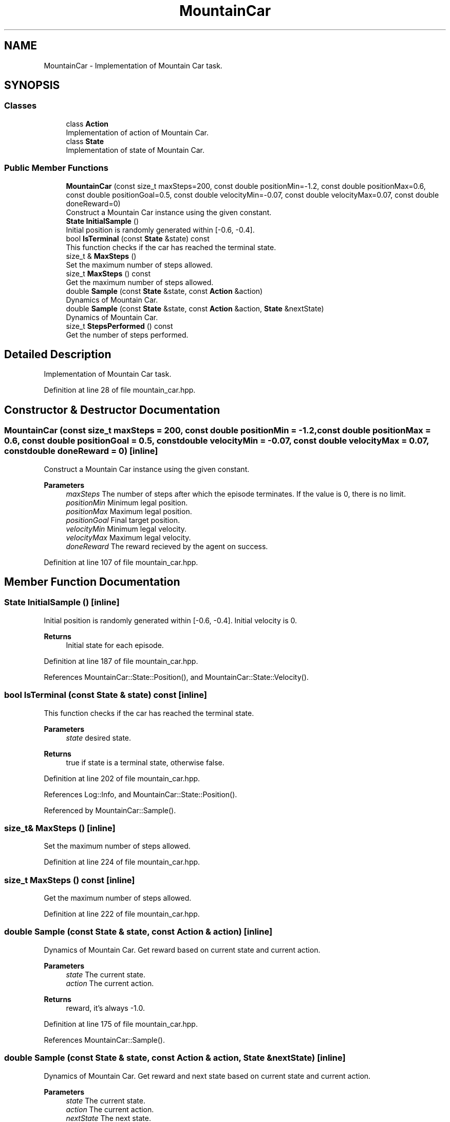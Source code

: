.TH "MountainCar" 3 "Sun Jun 20 2021" "Version 3.4.2" "mlpack" \" -*- nroff -*-
.ad l
.nh
.SH NAME
MountainCar \- Implementation of Mountain Car task\&.  

.SH SYNOPSIS
.br
.PP
.SS "Classes"

.in +1c
.ti -1c
.RI "class \fBAction\fP"
.br
.RI "Implementation of action of Mountain Car\&. "
.ti -1c
.RI "class \fBState\fP"
.br
.RI "Implementation of state of Mountain Car\&. "
.in -1c
.SS "Public Member Functions"

.in +1c
.ti -1c
.RI "\fBMountainCar\fP (const size_t maxSteps=200, const double positionMin=\-1\&.2, const double positionMax=0\&.6, const double positionGoal=0\&.5, const double velocityMin=\-0\&.07, const double velocityMax=0\&.07, const double doneReward=0)"
.br
.RI "Construct a Mountain Car instance using the given constant\&. "
.ti -1c
.RI "\fBState\fP \fBInitialSample\fP ()"
.br
.RI "Initial position is randomly generated within [-0\&.6, -0\&.4]\&. "
.ti -1c
.RI "bool \fBIsTerminal\fP (const \fBState\fP &state) const"
.br
.RI "This function checks if the car has reached the terminal state\&. "
.ti -1c
.RI "size_t & \fBMaxSteps\fP ()"
.br
.RI "Set the maximum number of steps allowed\&. "
.ti -1c
.RI "size_t \fBMaxSteps\fP () const"
.br
.RI "Get the maximum number of steps allowed\&. "
.ti -1c
.RI "double \fBSample\fP (const \fBState\fP &state, const \fBAction\fP &action)"
.br
.RI "Dynamics of Mountain Car\&. "
.ti -1c
.RI "double \fBSample\fP (const \fBState\fP &state, const \fBAction\fP &action, \fBState\fP &nextState)"
.br
.RI "Dynamics of Mountain Car\&. "
.ti -1c
.RI "size_t \fBStepsPerformed\fP () const"
.br
.RI "Get the number of steps performed\&. "
.in -1c
.SH "Detailed Description"
.PP 
Implementation of Mountain Car task\&. 
.PP
Definition at line 28 of file mountain_car\&.hpp\&.
.SH "Constructor & Destructor Documentation"
.PP 
.SS "\fBMountainCar\fP (const size_t maxSteps = \fC200\fP, const double positionMin = \fC\-1\&.2\fP, const double positionMax = \fC0\&.6\fP, const double positionGoal = \fC0\&.5\fP, const double velocityMin = \fC\-0\&.07\fP, const double velocityMax = \fC0\&.07\fP, const double doneReward = \fC0\fP)\fC [inline]\fP"

.PP
Construct a Mountain Car instance using the given constant\&. 
.PP
\fBParameters\fP
.RS 4
\fImaxSteps\fP The number of steps after which the episode terminates\&. If the value is 0, there is no limit\&. 
.br
\fIpositionMin\fP Minimum legal position\&. 
.br
\fIpositionMax\fP Maximum legal position\&. 
.br
\fIpositionGoal\fP Final target position\&. 
.br
\fIvelocityMin\fP Minimum legal velocity\&. 
.br
\fIvelocityMax\fP Maximum legal velocity\&. 
.br
\fIdoneReward\fP The reward recieved by the agent on success\&. 
.RE
.PP

.PP
Definition at line 107 of file mountain_car\&.hpp\&.
.SH "Member Function Documentation"
.PP 
.SS "\fBState\fP InitialSample ()\fC [inline]\fP"

.PP
Initial position is randomly generated within [-0\&.6, -0\&.4]\&. Initial velocity is 0\&.
.PP
\fBReturns\fP
.RS 4
Initial state for each episode\&. 
.RE
.PP

.PP
Definition at line 187 of file mountain_car\&.hpp\&.
.PP
References MountainCar::State::Position(), and MountainCar::State::Velocity()\&.
.SS "bool IsTerminal (const \fBState\fP & state) const\fC [inline]\fP"

.PP
This function checks if the car has reached the terminal state\&. 
.PP
\fBParameters\fP
.RS 4
\fIstate\fP desired state\&. 
.RE
.PP
\fBReturns\fP
.RS 4
true if state is a terminal state, otherwise false\&. 
.RE
.PP

.PP
Definition at line 202 of file mountain_car\&.hpp\&.
.PP
References Log::Info, and MountainCar::State::Position()\&.
.PP
Referenced by MountainCar::Sample()\&.
.SS "size_t& MaxSteps ()\fC [inline]\fP"

.PP
Set the maximum number of steps allowed\&. 
.PP
Definition at line 224 of file mountain_car\&.hpp\&.
.SS "size_t MaxSteps () const\fC [inline]\fP"

.PP
Get the maximum number of steps allowed\&. 
.PP
Definition at line 222 of file mountain_car\&.hpp\&.
.SS "double Sample (const \fBState\fP & state, const \fBAction\fP & action)\fC [inline]\fP"

.PP
Dynamics of Mountain Car\&. Get reward based on current state and current action\&.
.PP
\fBParameters\fP
.RS 4
\fIstate\fP The current state\&. 
.br
\fIaction\fP The current action\&. 
.RE
.PP
\fBReturns\fP
.RS 4
reward, it's always -1\&.0\&. 
.RE
.PP

.PP
Definition at line 175 of file mountain_car\&.hpp\&.
.PP
References MountainCar::Sample()\&.
.SS "double Sample (const \fBState\fP & state, const \fBAction\fP & action, \fBState\fP & nextState)\fC [inline]\fP"

.PP
Dynamics of Mountain Car\&. Get reward and next state based on current state and current action\&.
.PP
\fBParameters\fP
.RS 4
\fIstate\fP The current state\&. 
.br
\fIaction\fP The current action\&. 
.br
\fInextState\fP The next state\&. 
.RE
.PP
\fBReturns\fP
.RS 4
reward, it's always -1\&.0\&. 
.RE
.PP

.PP
Definition at line 133 of file mountain_car\&.hpp\&.
.PP
References MountainCar::Action::action, mlpack::math::ClampRange(), MountainCar::IsTerminal(), MountainCar::State::Position(), and MountainCar::State::Velocity()\&.
.PP
Referenced by MountainCar::Sample()\&.
.SS "size_t StepsPerformed () const\fC [inline]\fP"

.PP
Get the number of steps performed\&. 
.PP
Definition at line 219 of file mountain_car\&.hpp\&.

.SH "Author"
.PP 
Generated automatically by Doxygen for mlpack from the source code\&.
